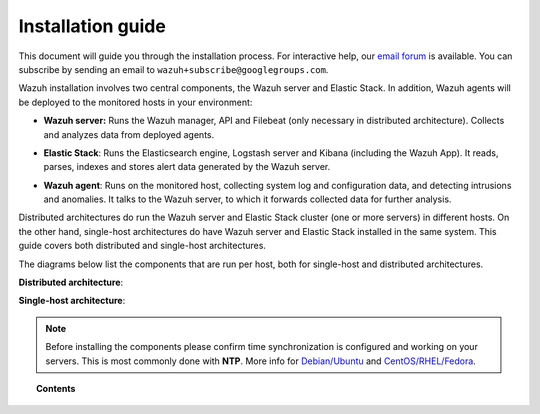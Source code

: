 .. _installation_guide:

Installation guide
========================

This document will guide you through the installation process. For interactive help, our `email forum <https://groups.google.com/d/forum/wazuh>`_ is available.  You can subscribe by sending an email to ``wazuh+subscribe@googlegroups.com``.

Wazuh installation involves two central components, the Wazuh server and Elastic Stack. In addition, Wazuh agents will be deployed to the monitored hosts in your environment:

- **Wazuh server:** Runs the Wazuh manager, API and Filebeat (only necessary in distributed architecture). Collects and analyzes data from deployed agents.

+ **Elastic Stack**: Runs the Elasticsearch engine, Logstash server and Kibana (including the Wazuh App). It reads, parses, indexes and stores alert data generated by the Wazuh server.

- **Wazuh agent**: Runs on the monitored host, collecting system log and configuration data, and detecting intrusions and anomalies. It talks to the Wazuh server, to which it forwards collected data for further analysis.

Distributed architectures do run the Wazuh server and Elastic Stack cluster (one or more servers) in different hosts. On the other hand, single-host architectures do have  Wazuh server and Elastic Stack installed in the same system. This guide covers both distributed and single-host architectures. 

The diagrams below list the components that are run per host, both for single-host and distributed architectures.

**Distributed architecture**:

.. thumbnail:: ../images/installation/installing_wazuh.png
    :title: Installing Wazuh server - distributed architecture
    :align: center
    :width: 100%

**Single-host architecture**:

.. thumbnail:: ../images/installation/installing_wazuh_singlehost.png
    :title: Installing Wazuh server - single server architecture
    :align: center
    :width: 100%

.. note::
	Before installing the components please confirm time synchronization is configured and working on your servers. This is most commonly done with **NTP**.  More info for `Debian/Ubuntu <https://help.ubuntu.com/lts/serverguide/NTP.html>`_ and `CentOS/RHEL/Fedora <http://www.tecmint.com/install-ntp-server-in-centos/>`_.

.. topic:: Contents

    .. toctree::
        :maxdepth: 2

        installing-wazuh-server/index
        installing-elastic-stack/index
        installing-agents/index
        optional-configurations/index
        upgrading/index
        virtual_machines
      	packages_list/index
